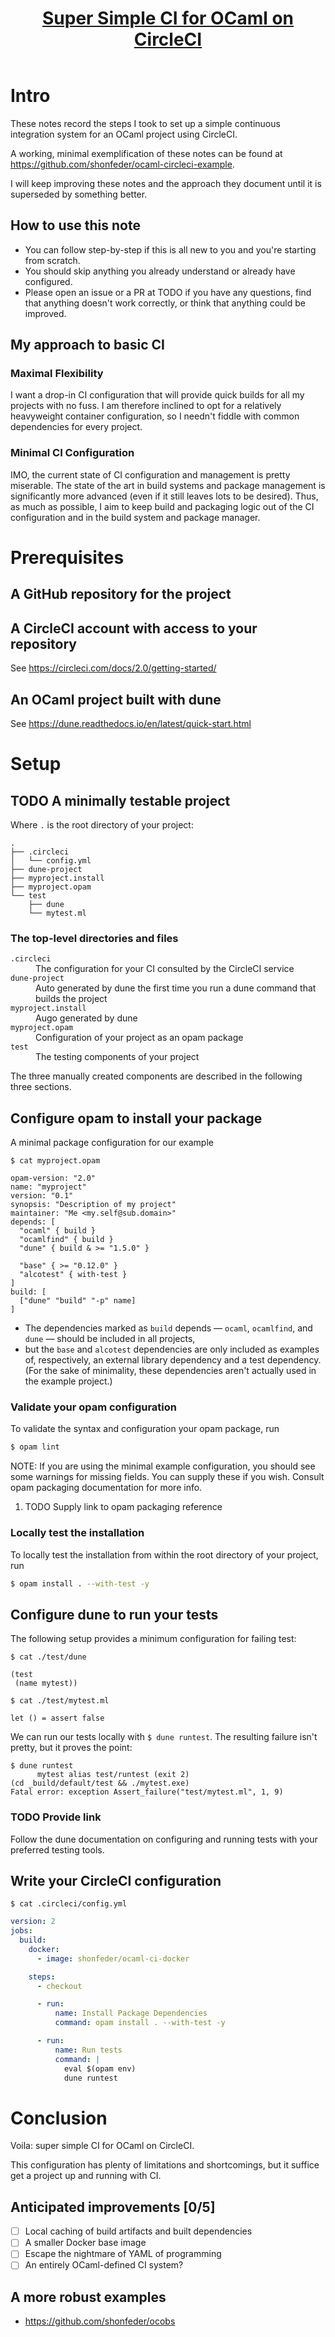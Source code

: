 #+TITLE: [[file:super-simple-ci-for-ocaml-on-circleci.org][Super Simple CI for OCaml on CircleCI]]

* Intro
  These notes record the steps I took to set up a simple continuous integration
  system for an OCaml project using CircleCI.

  A working, minimal exemplification of these notes can be found at
  https://github.com/shonfeder/ocaml-circleci-example.

  I will keep improving these notes and the approach they document until it is
  superseded by something better.

** How to use this note
   - You can follow step-by-step if this is all new to you and you're starting
     from scratch.
   - You should skip anything you already understand or already have configured.
   - Please open an issue or a PR at TODO if you have any questions, find that
     anything doesn't work correctly, or think that anything could be improved.

** My approach to basic CI

*** Maximal Flexibility
    I want a drop-in CI configuration that will provide quick builds for all my
    projects with no fuss. I am therefore inclined to opt for a relatively
    heavyweight container configuration, so I needn't fiddle with common
    dependencies for every project.

*** Minimal CI Configuration
    IMO, the current state of CI configuration and management is pretty
    miserable. The state of the art in build systems and package management is
    significantly more advanced (even if it still leaves lots to be desired).
    Thus, as much as possible, I aim to keep build and packaging logic out of
    the CI configuration and in the build system and package manager.

* Prerequisites
** A GitHub repository for the project
** A CircleCI account with access to your repository
   See https://circleci.com/docs/2.0/getting-started/
** An OCaml project built with dune
   See https://dune.readthedocs.io/en/latest/quick-start.html
* Setup
** TODO A minimally testable project

   Where =.= is the root directory of your project:

   #+BEGIN_SRC
   .
   ├── .circleci
   │   └── config.yml
   ├── dune-project
   ├── myproject.install
   ├── myproject.opam
   └── test
       ├── dune
       └── mytest.ml
   #+END_SRC

*** The top-level directories and files
    - =.circleci= :: The configuration for your CI consulted by the CircleCI
                     service
    - =dune-project= :: Auto generated by dune the first time you run a dune
                        command that builds the project
    - =myproject.install= :: Augo generated by dune
    - =myproject.opam= :: Configuration of your project as an opam package
    - =test= :: The testing components of your project

    The three manually created components are described in the following three
    sections.

** Configure opam to install your package
   A minimal package configuration for our example

   =$ cat myproject.opam=

   #+begin_src tuareg-opam
     opam-version: "2.0"
     name: "myproject"
     version: "0.1"
     synopsis: "Description of my project"
     maintainer: "Me <my.self@sub.domain>"
     depends: [
       "ocaml" { build }
       "ocamlfind" { build }
       "dune" { build & >= "1.5.0" }

       "base" { >= "0.12.0" }
       "alcotest" { with-test }
     ]
     build: [
       ["dune" "build" "-p" name]
     ]
   #+end_src

   - The dependencies marked as =build= depends — =ocaml=, =ocamlfind=, and
     =dune= — should be included in all projects,
   - but the =base= and =alcotest= dependencies are only included as examples
     of, respectively, an external library dependency and a test dependency.
     (For the sake of minimality, these dependencies aren't actually used in the
     example project.)
*** Validate your opam configuration
    To validate the syntax and configuration your opam package, run

    #+begin_src sh
      $ opam lint
    #+end_src

    NOTE: If you are using the minimal example configuration, you should see
    some warnings for missing fields. You can supply these if you wish. Consult
    opam packaging documentation for more info.
**** TODO Supply link to opam packaging reference

*** Locally test the installation
    To locally test the installation from within the root directory of your
    project, run

    #+begin_src sh
      $ opam install . --with-test -y
    #+end_src
** Configure dune to run your tests
   The following setup provides a minimum configuration for failing test:

   =$ cat ./test/dune=

   #+BEGIN_SRC tuareg-jbuild
     (test
      (name mytest))
   #+END_SRC

   =$ cat ./test/mytest.ml=

   #+BEGIN_SRC tuareg
     let () = assert false
   #+END_SRC

   We can run our tests locally with =$ dune runtest=. The resulting failure
   isn't pretty, but it proves the point:

   #+BEGIN_SRC
    $ dune runtest
          mytest alias test/runtest (exit 2)
    (cd _build/default/test && ./mytest.exe)
    Fatal error: exception Assert_failure("test/mytest.ml", 1, 9)
   #+END_SRC

*** TODO Provide link
    Follow the dune documentation on configuring and running tests with your
    preferred testing tools.
** Write your CircleCI configuration
   =$ cat .circleci/config.yml=

   #+begin_src yaml
    version: 2
    jobs:
      build:
        docker:
          - image: shonfeder/ocaml-ci-docker

        steps:
          - checkout

          - run:
              name: Install Package Dependencies
              command: opam install . --with-test -y

          - run:
              name: Run tests
              command: |
                eval $(opam env)
                dune runtest
   #+end_src

* Conclusion
  Voila: super simple CI for OCaml on CircleCI.

  This configuration has plenty of limitations and shortcomings, but it suffice
  get a project up and running with CI.

** Anticipated improvements [0/5]
   - [ ] Local caching of build artifacts and built dependencies
   - [ ] A smaller Docker base image
   - [ ] Escape the nightmare of YAML of programming
   - [ ] An entirely OCaml-defined CI system?

** A more robust examples
   - https://github.com/shonfeder/ocobs
